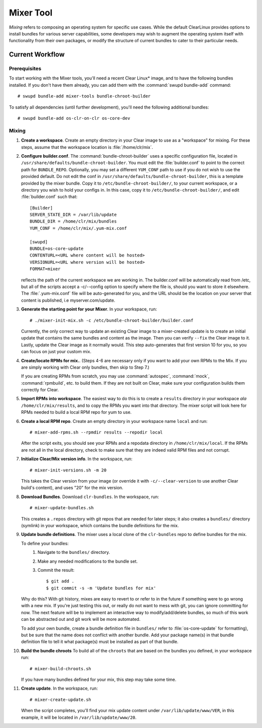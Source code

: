 .. _mixer_tool:

Mixer Tool
##########

*Mixing* refers to composing an operating system for specific use cases.
While the default ClearLinux provides options to install bundles for various
server capabilities, some developers may wish to augment the operating system
itself with functionality from their own packages, or modify the structure of
current bundles to cater to their particular needs.


Current Workflow
================

Prerequisites
-------------

To start working with the Mixer tools, you'll need a recent Clear Linux* image,
and to have the following bundles installed. If you don't have them already,
you can add them with the :command:`swupd bundle-add` command::

# swupd bundle-add mixer-tools bundle-chroot-builder

To satisfy all dependencies (until further development), you'll need the
following additional bundles::

# swupd bundle-add os-clr-on-clr os-core-dev

Mixing
------

#. **Create a workspace**. Create an empty directory in your Clear image to
   use as a "workspace" for mixing. For these steps, assume that the workspace
   location is :file:`/home/clr/mix`.

#. **Configure builder.conf**. The :command:`bundle-chroot-builder` uses a specific
   configuration file, located in ``/usr/share/defaults/bundle-chroot-builder``. You
   must edit the :file:`builder.conf` to point to the correct path
   for ``BUNDLE_REPO``. Optionally, you may set a different ``YUM_CONF`` path to use
   if you do not wish to use the provided default.
   Do not edit the conf in ``/usr/share/defaults/bundle-chroot-builder``, this is a
   template provided by the mixer bundle. Copy it to
   ``/etc/bundle-chroot-builder/``, to your current workspace, or a directory you wish
   to hold your configs in. In this case, copy it to ``/etc/bundle-chroot-builder/``,
   and edit :file:`builder.conf` such that::

      [Builder]
      SERVER_STATE_DIR = /var/lib/update
      BUNDLE_DIR = /home/clr/mix/bundles
      YUM_CONF = /home/clr/mix/.yum-mix.conf

      [swupd]
      BUNDLE=os-core-update
      CONTENTURL=<URL where content will be hosted>
      VERSIONURL=<URL where version will be hosted>
      FORMAT=mixer

   reflects the path of the current workspace we are working in. The builder.conf will
   be automatically read from /etc, but all of the scripts accept a -c/--config option
   to specify where the file is, should you want to store it elsewhere. The
   :file:`.yum-mix.conf` file will be auto-generated for you, and the URL should be
   the location on your server that content is published, i.e myserver.com/update.

#. **Generate the starting point for your Mixer**. In your workspace, run::
   
     # ./mixer-init-mix.sh -c /etc/bundle-chroot-builder/builder.conf

   Currently, the only correct way to update an existing Clear image to a
   mixer-created update is to create an initial update that contains the same
   bundles and content as the image. Then you can verify ``--fix`` the
   Clear image to it.  Lastly, update the Clear image as it normally would. 
   This step auto-generates that first version 10 for you, so you can focus
   on just your custom mix.

#. **Create/locate RPMs for mix.**. (Steps 4-6 are necessary only if you
   want to add your own RPMs to the Mix. If you are simply working with Clear
   only bundles, then skip to Step 7.)

   If you are creating RPMs from scratch, you may use :command:`autospec`,
   :command:`mock`, :command:`rpmbuild`, etc. to build them. If they are not
   built on Clear, make sure your configuration builds them correctly for Clear.

#. **Import RPMs into workspace**. The easiest way to do this is to create a
   ``results`` directory in your workspace *ala* ``/home/clr/mix/results``,
   and to copy the RPMs you want into that directory. The mixer script will
   look here for RPMs needed to build a local RPM repo for yum to use.

#. **Create a local RPM repo**. Create an empty directory in your workspace
   name ``local`` and run::

   # mixer-add-rpms.sh --rpmdir results --repodir local

   After the script exits, you should see your RPMs and a repodata directory in
   ``/home/clr/mix/local``. If the RPMs are not all in the local directory, check
   to make sure that they are indeed valid RPM files and not corrupt.

#. **Initialize Clear/Mix version info**. In the workspace, run::

   # mixer-init-versions.sh -m 20

   This takes the Clear version from your image (or override it with
   ``-c/--clear-version`` to use another Clear build's content), and uses
   "20" for the mix version.

#. **Download Bundles**.  Download ``clr-bundles``.  In the workspace,
   run::

   # mixer-update-bundles.sh

   This creates a ``.repos`` directory with git repos that are needed for
   later steps; it also creates a ``bundles/`` directory (symlink) in your
   workspace, which contains the bundle definitions for the mix.

#. **Update bundle definitions**. The mixer uses a local clone of the
   ``clr-bundles`` repo to define bundles for the mix.

   To define your bundles:
      #. Navigate to the ``bundles/`` directory.
      #. Make any needed modifications to the bundle set.
      #. Commit the result::
         
         $ git add .
         $ git commit -s -m 'Update bundles for mix'

   Why do this? With git history, mixes are easy to revert to or refer
   to in the future if something were to go wrong with a new mix. If
   you're just testing this out, or really do not want to mess with git,
   you can ignore committing for now. The next feature will be to
   implement an interactive way to modify/add/delete bundles, so much of
   this work can be abstracted out and git work will be more automated.

   To add your own bundle, create a bundle definition file in ``bundles/``
   refer to :file:`os-core-update` for formatting), but be sure that the name
   does not conflict with another bundle. Add your package name(s) in that
   bundle definition file to tell it what package(s) must be installed as part
   of that bundle.

#. **Build the bundle chroots** To build all of the ``chroots``
   that are based on the bundles you defined, in your workspace run::
   
   # mixer-build-chroots.sh

   If you have many bundles defined for your mix, this step may take some time.

#. **Create update**. In the workspace, run::

   # mixer-create-update.sh

   When the script completes, you'll find your mix update content under
   ``/var/lib/update/www/VER``, in this example, it will be located in
   ``/var/lib/update/www/20``.
